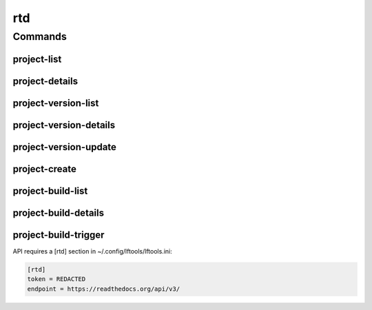.. SPDX-FileCopyrightText: 2025 The Linux Foundation
..
.. SPDX-License-Identifier: EPL-1.0

***
rtd
***

.. program-output:: lftools-uv rtd --help

Commands
========

project-list
------------

.. program-output:: lftools-uv rtd project-list --help

project-details
---------------

.. program-output:: lftools-uv rtd project-details --help



project-version-list
--------------------

.. program-output:: lftools-uv rtd project-version-list --help



project-version-details
-----------------------

.. program-output:: lftools-uv rtd project-version-details --help



project-version-update
----------------------

.. program-output:: lftools-uv rtd project-version-update --help



project-create
--------------

.. program-output:: lftools-uv rtd project-create --help



project-build-list
------------------

.. program-output:: lftools-uv rtd project-build-list --help



project-build-details
---------------------

.. program-output:: lftools-uv rtd project-build-details --help



project-build-trigger
---------------------

.. program-output:: lftools-uv rtd project-build-trigger --help




API requires a [rtd] section in ~/.config/lftools/lftools.ini:

.. code-block:: bash

   [rtd]
   token = REDACTED
   endpoint = https://readthedocs.org/api/v3/

